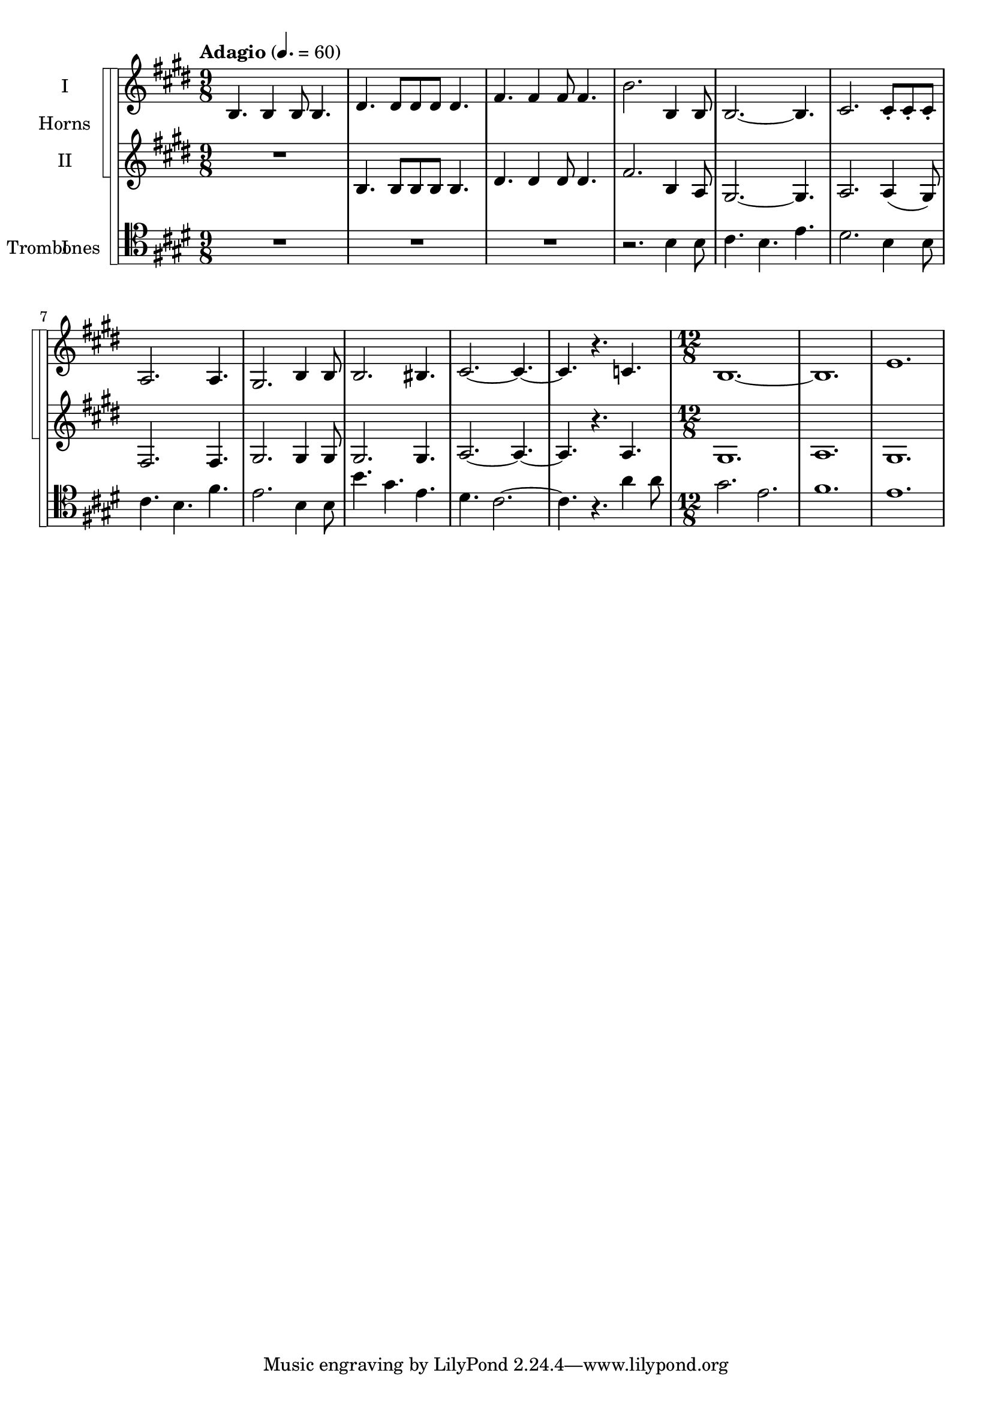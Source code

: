 \version "2.15.15"

globals = {
  \key e \major
}

marks = {
  \tempo "Adagio" 4. = 60
  \time 9/8
  \repeat unfold 11 { s2. s4. }
  \time 12/8
  s1.
}

hornOne = \relative c' {
  \globals
  b4. b4 b8 b4. |
  dis4. dis8 dis dis dis4. |
  fis4. fis4 fis8 fis4. |
  b2. b,4 b8 |
  b2. ~ b4. |
  cis2. cis8-. cis-. cis-. |
  a2. a4. |
  gis2. b4 b8 |
  b2. bis4. |
  cis2. ~ cis4. ~ |
  cis4. r c4. |
  b1. ~ |
  b1. |
  e1. |
}

hornTwo = \relative c' {
  \globals
  R4.*3 |
  b4. b8 b b b4. |
  dis4. dis4 dis8 dis4. |
  fis2. b,4 a8 |
  gis2. ~ gis4. |
  a2. a4 ( gis8 ) |
  fis2. fis4. |
  gis2. gis4 gis8 |
  gis2. gis4. |
  a2. ~ a4. ~ |
  a4. r a4. |
  gis1. |
  a1. |
  gis1. |
}

tromboneOne = \relative c' {
  \globals
  \clef "tenor"
  R4.*3 |
  R4.*3 |
  R4.*3 |
  r2. b4 b8 |
  cis4. b e |
  dis2. b4 b8 |
  cis4. b fis' |
  e2. b4 b8 |
  b'4. gis e |
  dis4. cis2. ~ |
  cis4. r a'4 a8 |
  gis2. e2.
  fis1.
  e
}

\score {
  << 
    \new StaffGroup <<
      \new StaffGroup \with{instrumentName="Horns"} <<
        \new Staff = "horn1" \with {instrumentName="I" midiInstrument=#"french horn"} \new Voice { << \marks \hornOne >> }
        \new Staff = "horn2" \with {instrumentName="II" midiInstrument=#"french horn"} \new Voice { << \marks \hornTwo >> }
      >>
      \new StaffGroup \with{instrumentName="Trombones"} <<
        \new Staff = "trombone1" \with {instrumentName="I" midiInstrument=#"trombone"} \new Voice { \tromboneOne }
      >>
    >>
  >>
  \layout {
    \context {
      \StaffGroup
      systemStartDelimiter = #'SystemStartSquare
    }
  }
}